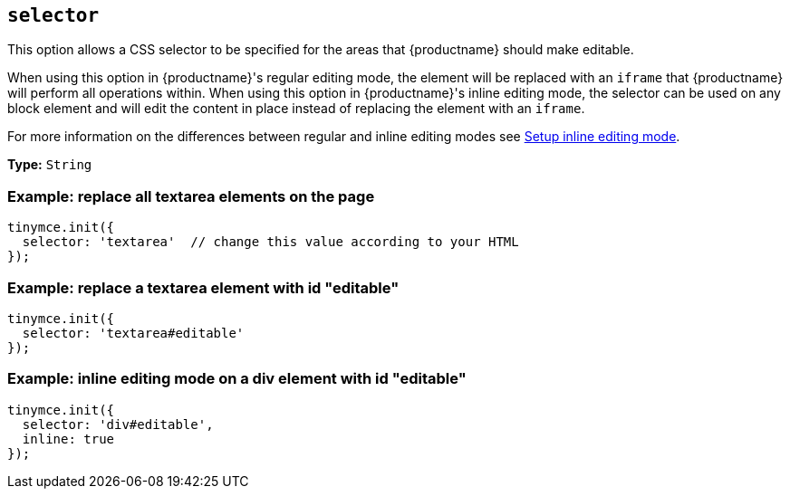 [[selector]]
== `+selector+`

This option allows a CSS selector to be specified for the areas that {productname} should make editable.

When using this option in {productname}'s regular editing mode, the element will be replaced with an `+iframe+` that {productname} will perform all operations within. When using this option in {productname}'s inline editing mode, the selector can be used on any block element and will edit the content in place instead of replacing the element with an `+iframe+`.

For more information on the differences between regular and inline editing modes see xref:use-tinymce-inline.adoc[Setup inline editing mode].

*Type:* `+String+`

=== Example: replace all textarea elements on the page

[source,js]
----
tinymce.init({
  selector: 'textarea'  // change this value according to your HTML
});
----

=== Example: replace a textarea element with id "editable"

[source,js]
----
tinymce.init({
  selector: 'textarea#editable'
});
----

=== Example: inline editing mode on a div element with id "editable"

[source,js]
----
tinymce.init({
  selector: 'div#editable',
  inline: true
});
----
